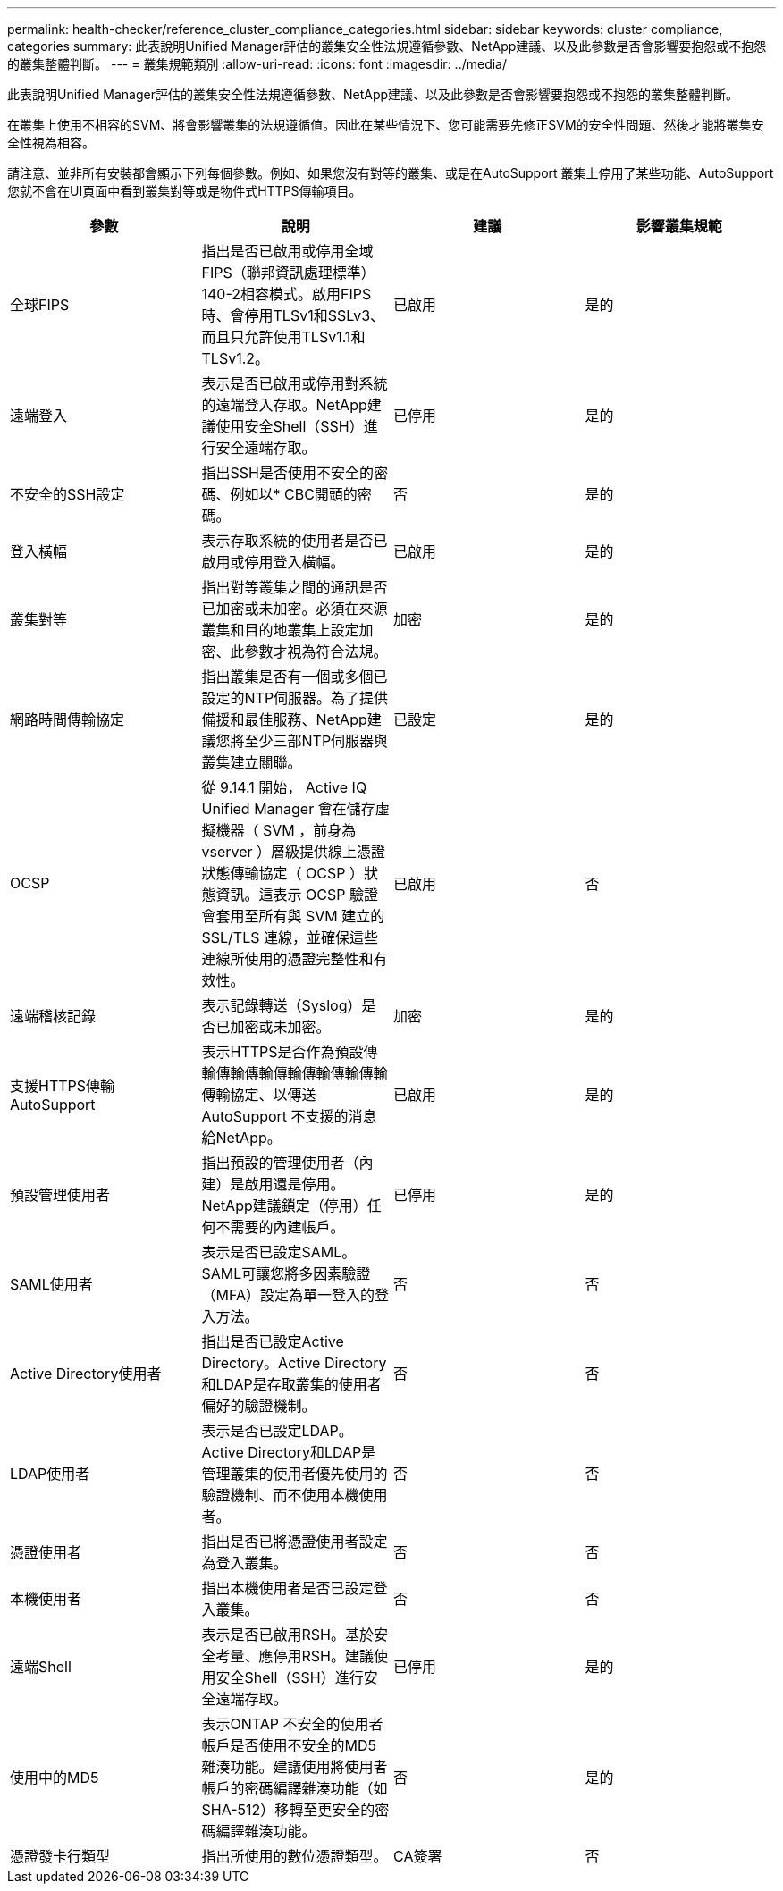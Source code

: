 ---
permalink: health-checker/reference_cluster_compliance_categories.html 
sidebar: sidebar 
keywords: cluster compliance, categories 
summary: 此表說明Unified Manager評估的叢集安全性法規遵循參數、NetApp建議、以及此參數是否會影響要抱怨或不抱怨的叢集整體判斷。 
---
= 叢集規範類別
:allow-uri-read: 
:icons: font
:imagesdir: ../media/


[role="lead"]
此表說明Unified Manager評估的叢集安全性法規遵循參數、NetApp建議、以及此參數是否會影響要抱怨或不抱怨的叢集整體判斷。

在叢集上使用不相容的SVM、將會影響叢集的法規遵循值。因此在某些情況下、您可能需要先修正SVM的安全性問題、然後才能將叢集安全性視為相容。

請注意、並非所有安裝都會顯示下列每個參數。例如、如果您沒有對等的叢集、或是在AutoSupport 叢集上停用了某些功能、AutoSupport 您就不會在UI頁面中看到叢集對等或是物件式HTTPS傳輸項目。

[cols="4*"]
|===
| 參數 | 說明 | 建議 | 影響叢集規範 


 a| 
全球FIPS
 a| 
指出是否已啟用或停用全域FIPS（聯邦資訊處理標準）140-2相容模式。啟用FIPS時、會停用TLSv1和SSLv3、而且只允許使用TLSv1.1和TLSv1.2。
 a| 
已啟用
 a| 
是的



 a| 
遠端登入
 a| 
表示是否已啟用或停用對系統的遠端登入存取。NetApp建議使用安全Shell（SSH）進行安全遠端存取。
 a| 
已停用
 a| 
是的



 a| 
不安全的SSH設定
 a| 
指出SSH是否使用不安全的密碼、例如以* CBC開頭的密碼。
 a| 
否
 a| 
是的



 a| 
登入橫幅
 a| 
表示存取系統的使用者是否已啟用或停用登入橫幅。
 a| 
已啟用
 a| 
是的



 a| 
叢集對等
 a| 
指出對等叢集之間的通訊是否已加密或未加密。必須在來源叢集和目的地叢集上設定加密、此參數才視為符合法規。
 a| 
加密
 a| 
是的



 a| 
網路時間傳輸協定
 a| 
指出叢集是否有一個或多個已設定的NTP伺服器。為了提供備援和最佳服務、NetApp建議您將至少三部NTP伺服器與叢集建立關聯。
 a| 
已設定
 a| 
是的



 a| 
OCSP
 a| 
從 9.14.1 開始， Active IQ Unified Manager 會在儲存虛擬機器（ SVM ，前身為 vserver ）層級提供線上憑證狀態傳輸協定（ OCSP ）狀態資訊。這表示 OCSP 驗證會套用至所有與 SVM 建立的 SSL/TLS 連線，並確保這些連線所使用的憑證完整性和有效性。
 a| 
已啟用
 a| 
否



 a| 
遠端稽核記錄
 a| 
表示記錄轉送（Syslog）是否已加密或未加密。
 a| 
加密
 a| 
是的



 a| 
支援HTTPS傳輸AutoSupport
 a| 
表示HTTPS是否作為預設傳輸傳輸傳輸傳輸傳輸傳輸傳輸傳輸協定、以傳送AutoSupport 不支援的消息給NetApp。
 a| 
已啟用
 a| 
是的



 a| 
預設管理使用者
 a| 
指出預設的管理使用者（內建）是啟用還是停用。NetApp建議鎖定（停用）任何不需要的內建帳戶。
 a| 
已停用
 a| 
是的



 a| 
SAML使用者
 a| 
表示是否已設定SAML。SAML可讓您將多因素驗證（MFA）設定為單一登入的登入方法。
 a| 
否
 a| 
否



 a| 
Active Directory使用者
 a| 
指出是否已設定Active Directory。Active Directory和LDAP是存取叢集的使用者偏好的驗證機制。
 a| 
否
 a| 
否



 a| 
LDAP使用者
 a| 
表示是否已設定LDAP。Active Directory和LDAP是管理叢集的使用者優先使用的驗證機制、而不使用本機使用者。
 a| 
否
 a| 
否



 a| 
憑證使用者
 a| 
指出是否已將憑證使用者設定為登入叢集。
 a| 
否
 a| 
否



 a| 
本機使用者
 a| 
指出本機使用者是否已設定登入叢集。
 a| 
否
 a| 
否



 a| 
遠端Shell
 a| 
表示是否已啟用RSH。基於安全考量、應停用RSH。建議使用安全Shell（SSH）進行安全遠端存取。
 a| 
已停用
 a| 
是的



 a| 
使用中的MD5
 a| 
表示ONTAP 不安全的使用者帳戶是否使用不安全的MD5雜湊功能。建議使用將使用者帳戶的密碼編譯雜湊功能（如SHA-512）移轉至更安全的密碼編譯雜湊功能。
 a| 
否
 a| 
是的



 a| 
憑證發卡行類型
 a| 
指出所使用的數位憑證類型。
 a| 
CA簽署
 a| 
否

|===